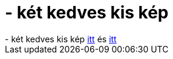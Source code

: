 = - két kedves kis kép

:slug: ket_kedves_kis_kep
:category: regi
:tags: hu
:date: 2004-09-30T20:17:45Z
++++
- két kedves kis kép <a href="http://puggy.symonds.net/~rajesh/photos/Penguin.jpg">itt</a> és <a href="http://puggy.symonds.net/~rajesh/photos/TWT.jpg">itt</a>
++++
